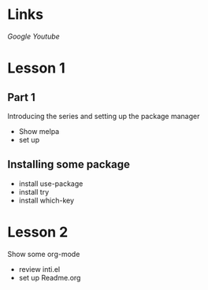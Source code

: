 #+STARTUP: showall hidestars


* Links
[[google.com][Google]]
[[youtube.com][Youtube]]

* Lesson 1
** Part 1
 Introducing the series and setting up the package manager
 - Show melpa 
 - set up

** Installing some package 
 - install use-package
 - install try
 - install which-key
* Lesson 2
 Show some org-mode
 - review inti.el
 - set up Readme.org

